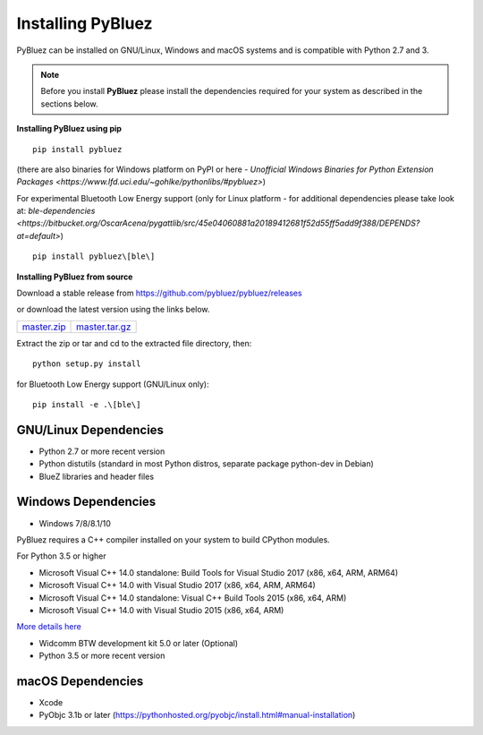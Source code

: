 ******************
Installing PyBluez
******************

PyBluez can be installed on GNU/Linux, Windows and macOS systems and is compatible 
with Python 2.7 and 3. 

.. note:: Before you install **PyBluez** please install the dependencies required for
		  your system as described in the sections below.

**Installing PyBluez using pip**
::

	pip install pybluez

(there are also binaries for Windows platform on PyPI or here - `Unofficial Windows Binaries for Python Extension Packages <https://www.lfd.uci.edu/~gohlke/pythonlibs/#pybluez>`)

For experimental Bluetooth Low Energy support (only for Linux platform -
for additional dependencies please take look at:
`ble-dependencies <https://bitbucket.org/OscarAcena/pygattlib/src/45e04060881a20189412681f52d55ff5add9f388/DEPENDS?at=default>`)
::

    pip install pybluez\[ble\]

**Installing PyBluez from source**

Download a stable release from `<https://github.com/pybluez/pybluez/releases>`_

or download the latest version using the links below.

+------+------+----------------+
| master.zip_ | master.tar.gz_ | 
+------+------+----------------+

Extract the zip or tar and cd to the extracted file directory, then:
::

	python setup.py install

for Bluetooth Low Energy support (GNU/Linux only):
::

    pip install -e .\[ble\]

GNU/Linux Dependencies
""""""""""""""""""""""

- Python 2.7 or more recent version
- Python distutils (standard in most Python distros, separate package python-dev in Debian)
- BlueZ libraries and header files

Windows Dependencies
""""""""""""""""""""

- Windows 7/8/8.1/10

PyBluez requires a C++ compiler installed on your system to build CPython modules.

For Python 3.5 or higher

- Microsoft Visual C++ 14.0 standalone: Build Tools for Visual Studio 2017 (x86, x64, ARM, ARM64)
- Microsoft Visual C++ 14.0 with Visual Studio 2017 (x86, x64, ARM, ARM64)
- Microsoft Visual C++ 14.0 standalone: Visual C++ Build Tools 2015 (x86, x64, ARM)
- Microsoft Visual C++ 14.0 with Visual Studio 2015 (x86, x64, ARM)

`More details here <https://wiki.python.org/moin/WindowsCompilers>`_

- Widcomm BTW development kit 5.0 or later (Optional)
- Python 3.5 or more recent version


macOS Dependencies
"""""""""""""""""" 
- Xcode
- PyObjc 3.1b or later (https://pythonhosted.org/pyobjc/install.html#manual-installation)



.. _master.zip: https://github.com/pybluez/pybluez/archive/master.zip
.. _master.tar.gz: https://github.com/pybluez/pybluez/archive/master.tar.gz
